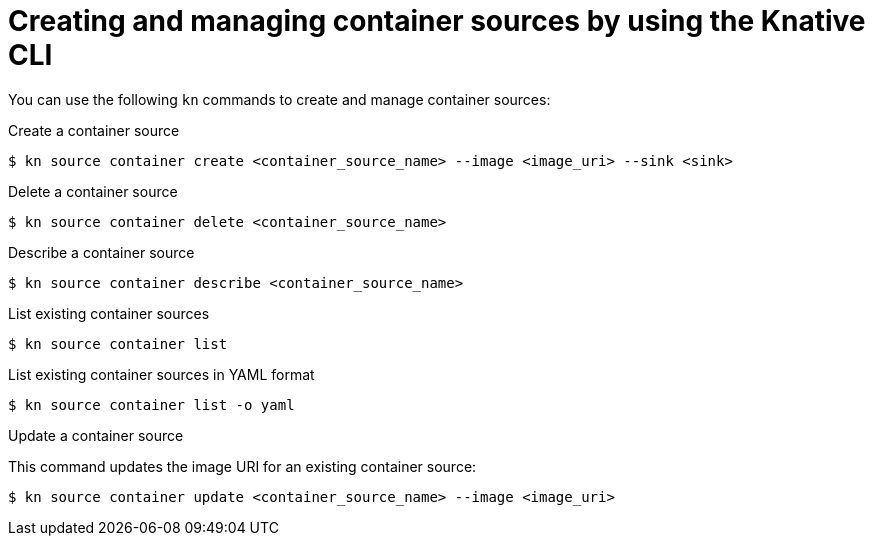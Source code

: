 // Module included in the following assemblies:
//
// * /serverless/develop/serverless-custom-event-sources.adoc

:_content-type: REFERENCE
[id="serverless-kn-containersource_{context}"]
= Creating and managing container sources by using the Knative CLI

You can use the following `kn` commands to create and manage container sources:

.Create a container source
[source,terminal]
----
$ kn source container create <container_source_name> --image <image_uri> --sink <sink>
----

.Delete a container source
[source,terminal]
----
$ kn source container delete <container_source_name>
----

.Describe a container source
[source,terminal]
----
$ kn source container describe <container_source_name>
----

.List existing container sources
[source,terminal]
----
$ kn source container list
----

.List existing container sources in YAML format
[source,terminal]
----
$ kn source container list -o yaml
----

.Update a container source

This command updates the image URI for an existing container source:

[source,terminal]
----
$ kn source container update <container_source_name> --image <image_uri>
----
